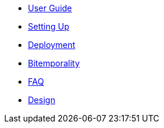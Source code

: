 * <<user_guide.adoc#,User Guide>>
* <<setup.adoc#,Setting Up>>
* <<deployment.adoc#,Deployment>>
* <<bitemp.adoc#,Bitemporality>>
* <<faq.adoc#,FAQ>>
* <<design.adoc#,Design>>
